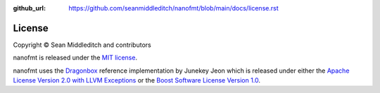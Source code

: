:github_url: https://github.com/seanmiddleditch/nanofmt/blob/main/docs/license.rst

License
=======

Copyright © Sean Middleditch and contributors

nanofmt is released under the `MIT license`_.

nanofmt uses the `Dragonbox`_ reference implementation by Junekey Jeon which
is released under either the `Apache License Version 2.0 with LLVM Exceptions`_ or
the `Boost Software License Version 1.0`_.

.. _MIT license: https://github.com/seanmiddleditch/nanofmt/blob/main/LICENSE.md
.. _Dragonbox: https://github.com/jk-jeon/dragonbox/
.. _Apache License Version 2.0 with LLVM Exceptions: https://github.com/jk-jeon/dragonbox/blob/master/LICENSE-Apache2-LLVM
.. _Boost Software License Version 1.0: https://github.com/jk-jeon/dragonbox/blob/master/LICENSE-Boost
